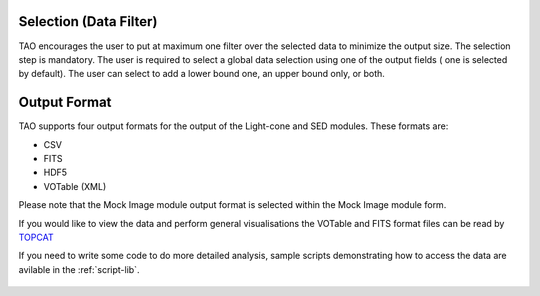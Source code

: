 Selection (Data Filter)
=======================

TAO encourages the user to put at maximum one filter over the selected data to minimize the output size. The selection step is mandatory. The user is required to select a global data selection using one of the output fields ( one is selected by default). The user can select to add a lower bound one, an upper bound only, or both. 


.. figure:: ../_static/screenshots/TAO-Mock_Galaxy_Factory14.png



Output Format
=============
TAO supports four output formats for the output of the Light-cone and SED modules. These formats are:

* CSV
* FITS
* HDF5
* VOTable (XML)

Please note that the Mock Image module output format is selected within the Mock Image module form.

If you would like to view the data and perform general visualisations the VOTable and FITS format files can be read by `TOPCAT <http://www.star.bris.ac.uk/~mbt/topcat/>`_

If you need to write some code to do more detailed analysis, sample scripts demonstrating how to access the data are avilable in the :ref:`script-lib`.


 

.. figure:: ../_static/screenshots/TAO-Mock_Galaxy_Factory15.png


